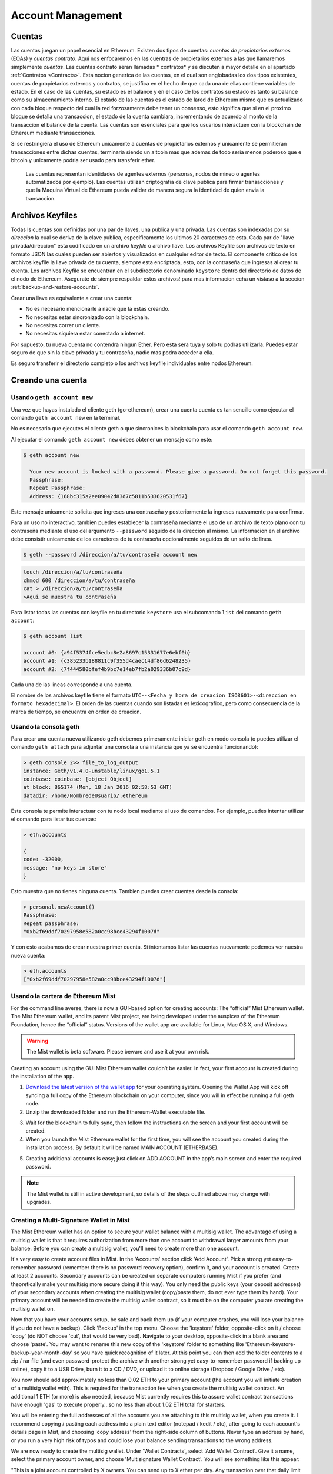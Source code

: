 ********************************************************************************
Account Management
********************************************************************************

.. _Accounts:

Cuentas
================================================================================

Las cuentas juegan un papel esencial en Ethereum. Existen dos tipos de cuentas: *cuentas de propietarios externos* (EOAs) y *cuentas contrato*. Aqui nos enfocaremos en las cuentras de propietarios externos a las que llamaremos simplemente *cuentas*. Las cuentas contrato seran llamadas * contratos* y se discuten a mayor detalle en el apartado :ref:`Contratos <Contracts>`. Esta nocion generica de las cuentas, en el cual son englobadas los dos tipos existentes, cuentas de propietarios externos y contratos, se justifica en el hecho de que cada una de ellas contiene variables de estado. En el caso de las cuentas, su estado es el balance y en el caso de los contratos su estado es tanto su balance como su almacenamiento interno. El estado de las cuentas es el estado de lared de Ethereum mismo que es actualizado con cada bloque respecto del cual la red forzosamente debe tener un consenso, esto significa que si en el proximo bloque se detalla una transaccion, el estado de la cuenta cambiara, incrementando de acuerdo al monto de la transaccion el balance de la cuenta.
Las cuentas son esenciales para que los usuarios interactuen con la blockchain de Ethereum mediante transacciones.

Si se restringiera el uso de Ethereum unicamente a cuentas de propietarios externos y unicamente se permitieran transacciones entre dichas cuentas, terminaria siendo un altcoin mas que ademas de todo seria menos poderoso que e bitcoin y unicamente podria ser usado para transferir ether.

 Las cuentas representan identidades de agentes externos (personas, nodos de mineo o agentes automatizados por ejemplo). Las cuentas utilizan criptografia de clave publica para firmar transacciones y que la Maquina Virtual de Ethereum pueda validar de manera segura la identidad de quien envia la transaccion.

Archivos Keyfiles
================================================================================


Todas ls cuentas son definidas por una par de llaves, una publica y una privada. Las cuentas son indexadas por su *direccion* la cual se deriva de la clave publica, especificamente los ultimos 20 caracteres de esta. Cada par de "llave privada/direccion" esta codificado en un archivo *keyfile* o archivo llave. Los archivos Keyfile son archivos de texto en formato JSON las cuales pueden ser abiertos y visualizados en cualquier editor de texto. El componente critico de los archivos keyfile la llave privada de tu cuenta, siempre esta encriptada, esto, con la contraseña que ingresas al crear tu cuenta. Los archivos Keyfile se encuentran en el subdirectorio denominado ``keystore`` dentro del directorio de datos de el nodo de Ethereum. Asegurate de siempre respaldar estos archivos! para mas informacion echa un vistaso a la seccion :ref:`backup-and-restore-accounts`.

Crear una llave es equivalente a crear una cuenta:

* No es necesario mencionarle a nadie que la estas creando.
* No necesitas estar sincronizado con la blockchain.
* No necesitas correr un cliente.
* No necesitas siquiera estar conectado a internet.

Por supuesto, tu nueva cuenta no contendra ningun Ether. Pero esta sera tuya y solo tu podras utilizarla. Puedes estar seguro de que sin la clave privada y tu contraseña, nadie mas podra acceder a ella.

Es seguro transferir el directorio completo o los archivos keyfile individuales entre nodos Ethereum.

.. Advertencia:: Es importante mencionar que en caso de que añadas keyfiles a tu nodo de un nodo diferente, el orden de las cuentas puede cambiar. Por lo que debes asegurarte de no basarte en o modificar el indice en tus scripts o lineas de codigo.

.. _creating_an_account:

Creando una cuenta
================================================================================

.. Advertencia:: ** No olvides tus contraseñas y :ref:`respalda tus archivos keyfile <backup-and-restore-accounts>`.** Para poder enviar transacciones desde una cuenta, incluyendo el envio de ether, debes tener tanto tu keyfile como tu contraseña. Asi que asegurate de temer una copia de tu archivo keyfile y por ningun motivo olvides la contraseña de dicho keyfile. Aqui no hay ruta de escape, si pierdes ya sea la llave o la contraseña, y puedes dar por perdidos todos tus ether. Aqui no existe manera de recuperar tu contraseña, no hay una opcion de *recupera tu contraseña*. No la olvides!

Usando ``geth account new``
--------------------------------------------------------------------------------

Una vez que hayas instalado el cliente geth (go-ethereum), crear una cuenta cuenta es tan sencillo como ejecutar el comando ``geth account new`` en la terminal.

No es necesario que ejecutes el cliente geth o que sincronices la blockchain para usar el comando ``geth account new``.

Al ejecutar el comando ``geth account new`` debes obtener un mensaje como este:

.. code-block:: Bash

  $ geth account new

    Your new account is locked with a password. Please give a password. Do not forget this password.
    Passphrase:
    Repeat Passphrase:
    Address: {168bc315a2ee09042d83d7c5811b533620531f67}

Este mensaje unicamente solicita que ingreses una contraseña y posteriormente la ingreses nuevamente para confirmar.

Para un uso no interactivo, tambien puedes establecer la contraseña mediante el uso de un archivo de texto plano con tu contraseña mediante el uso del argumento ``--password`` seguido de la direccion al mismo. La informacion en el archivo debe consistir unicamente de los caracteres de tu contraseña opcionalmente seguidos de un salto de linea.

.. code-block:: Bash

  $ geth --password /direccion/a/tu/contraseña account new

..  Advertencia:: Solo se recomienda utilizar el comando ``--password`` para realizar pruebas o automatizacion en ambientes confiables y seguros. Es una muy mala idea guardar tu contraseña en un archivo o exhibirla en cualquier otro medio. Si utilizas el comando ``--password`` con un archivo de texto, Asegurate de que el archivo no es legible o disponible para nadie mas que tu. Puedes hacer esto en sistemas Mac/Linux con:

.. code-block:: Bash

  touch /direccion/a/tu/contraseña
  chmod 600 /direccion/a/tu/contraseña
  cat > /direccion/a/tu/contraseña
  >Aqui se muestra tu contraseña


Para listar todas las cuentas con keyfile en tu directorio ``keystore`` usa el subcomando ``list`` del comando ``geth account``:

.. code-block:: Bash

  $ geth account list

  account #0: {a94f5374fce5edbc8e2a8697c15331677e6ebf0b}
  account #1: {c385233b188811c9f355d4caec14df86d6248235}
  account #2: {7f444580bfef4b9bc7e14eb7fb2a029336b07c9d}


Cada una de las lineas corresponde a una cuenta.

El nombre de los archivos keyfile tiene el formato ``UTC--<Fecha y hora de creacion ISO8601>-<direccion en formato hexadecimal>``. El orden de las cuentas cuando son listadas es lexicografico, pero como consecuencia de la marca de tiempo, se encuentra en orden de creacion.


Usando la consola geth
--------------------------------------------------------------------------------

Para crear una cuenta nueva utilizando geth debemos primeramente iniciar geth en modo consola (o puedes utilizar el comando ``geth attach`` para adjuntar una consola a una instancia que ya se encuentra funcionando):

.. code-block:: Bash

  > geth console 2>> file_to_log_output
  instance: Geth/v1.4.0-unstable/linux/go1.5.1
  coinbase: coinbase: [object Object]
  at block: 865174 (Mon, 18 Jan 2016 02:58:53 GMT)
  datadir: /home/NombredeUsuario/.ethereum

Esta consola te permite interactuar con tu nodo local mediante el uso de comandos. Por ejemplo, puedes intentar utilizar el comando para listar tus cuentas:

.. code-block:: Javascript

  > eth.accounts

  {
  code: -32000,
  message: "no keys in store"
  }

Esto muestra que no tienes ninguna cuenta. Tambien puedes crear cuentas desde la consola:

.. code-block:: Javascript

  > personal.newAccount()
  Passphrase:
  Repeat passphrase:
  "0xb2f69ddf70297958e582a0cc98bce43294f1007d"

.. Nota:: Recuerda utilizar siempre una contraseña dificil y generada de manera aleatoria.

Y con esto acabamos de crear nuestra primer cuenta. Si intentamos listar las cuentas nuevamente podemos ver nuestra nueva cuenta:

.. code-block:: Javascript

  > eth.accounts
  ["0xb2f69ddf70297958e582a0cc98bce43294f1007d"]


.. _using-mist-ethereum-wallet:

Usando la cartera de Ethereum Mist
--------------------------------------------------------------------------------

For the command line averse, there is now a GUI-based option for creating accounts: The “official” Mist Ethereum wallet. The Mist Ethereum wallet, and its parent Mist project, are being developed under the auspices of the Ethereum Foundation, hence the “official” status. Versions of the wallet app are available for Linux, Mac OS X, and Windows.

.. Warning:: The Mist wallet is beta software. Please beware and use it at your own risk.

Creating an account using the GUI Mist Ethereum wallet couldn’t be easier. In fact, your first account is created during the installation of the app.

1. `Download the latest version of the wallet app <https://github.com/ethereum/mist/releases>`_  for your operating system. Opening the Wallet App will kick off syncing a full copy of the Ethereum blockchain on your computer, since you will in effect be running a full geth node.

2. Unzip the downloaded folder and run the Ethereum-Wallet executable file.

.. image:: img/51Downloading.png
   :width: 582px
   :height: 469px
   :scale: 75 %
   :alt: downloading-mist
   :align: center

3. Wait for the blockchain to fully sync, then follow the instructions on the screen and your first account will be created.

4. When you launch the Mist Ethereum wallet for the first time, you will see the account you created during the installation process. By default it will be named MAIN ACCOUNT (ETHERBASE).

.. image:: img/51OpeningScreen.png
   :width: 1024px
   :height: 938px
   :scale: 50 %
   :alt: opening-screen
   :align: center

5. Creating additional accounts is easy; just click on ADD ACCOUNT in the app’s main screen and enter the required password.

.. Note:: The Mist wallet is still in active development, so details of the steps outlined above may change with upgrades.


Creating a Multi-Signature Wallet in Mist
--------------------------------------------------------------------------------

The Mist Ethereum wallet has an option to secure your wallet balance with a multisig wallet. The advantage of using a multisig wallet is that it requires authorization from more than one account to withdrawal larger amounts from your balance. Before you can create a multisig wallet, you'll need to create more than one account.

It's very easy to create account files in Mist. In the 'Accounts' section click 'Add Account'. Pick a strong yet easy-to-remember password (remember there is no password recovery option), confirm it, and your account is created. Create at least 2 accounts. Secondary accounts can be created on separate computers running Mist if you prefer (and theoretically make your multisig more secure doing it this way). You only need the public keys (your deposit addresses) of your secondary accounts when creating the multisig wallet (copy/paste them, do not ever type them by hand). Your primary account will be needed to create the multisig wallet contract, so it must be on the computer you are creating the multisig wallet on.

Now that you have your accounts setup, be safe and back them up (if your computer crashes, you will lose your balance if you do not have a backup). Click 'Backup' in the top menu. Choose the 'keystore' folder, opposite-click on it / choose 'copy' (do NOT choose 'cut', that would be very bad). Navigate to your desktop, opposite-click in a blank area and choose 'paste'. You may want to rename this new copy of the 'keystore' folder to something like 'Ethereum-keystore-backup-year-month-day' so you have quick recognition of it later. At this point you can then add the folder contents to a zip / rar file (and even password-protect the archive with another strong yet easy-to-remember password if backing up online), copy it to a USB Drive, burn it to a CD / DVD, or upload it to online storage (Dropbox / Google Drive / etc).

You now should add approximately no less than 0.02 ETH to your primary account (the account you will initiate creation of a multisig wallet with). This is required for the transaction fee when you create the multisig wallet contract. An additional 1 ETH (or more) is also needed, because Mist currently requires this to assure wallet contract transactions have enough 'gas' to execute properly...so no less than about 1.02 ETH total for starters.

You will be entering the full addresses of all the accounts you are attaching to this multisig wallet, when you create it. I recommend copying / pasting each address into a plain text editor (notepad / kedit / etc), after going to each account's details page in Mist, and choosing 'copy address' from the right-side column of buttons. Never type an address by hand, or you run a very high risk of typos and could lose your balance sending transactions to the wrong address.

We are now ready to create the multisig wallet. Under 'Wallet Contracts', select 'Add Wallet Contract'. Give it a name, select the primary account owner, and choose 'Multisignature Wallet Contract'. You will see something like this appear:

"This is a joint account controlled by X owners. You can send up to X ether per day. Any transaction over that daily limit requires the confirmation of X owners."

Set whatever amount of owners (accounts) you are attaching to this multisig wallet, whatever you want for a daily withdrawal limit (that only requires one account to withdrawal that amount), and how many owners (accounts) are required to approve any withdrawal amount over the daily limit.

Now add the addresses of the accounts that you copied / pasted into your text editor earlier, confirm all your settings are correct, and click 'Create' at the bottom. You will then need to enter your password to send the transaction. In the 'Wallet Contracts' section it should show your new wallet, and say 'creating'.

When wallet creation is complete, you should see your contract address on the screen. Select the entire address, copy / paste it into a new text file in your text editor, and save the text file to your desktop as 'Ethereum-Wallet-Address.txt', or whatever you want to name it.

Now all you need to do is backup the 'Ethereum-Wallet-Address.txt' file the same way you backed up your account files, and then you are ready to load your new multisig wallet with ETH using this address.

If you are restoring from backup, simply copy the files inside the 'Ethereum-keystore-backup' folder over into the 'keystore' folder mentioned in the first section of this walkthrough. FYI, you may need to create the 'keystore' folder if it's a brand new install of Mist on a machine it was never installed on before (the first time you create an account is when this folder is created). As for restoring a multisig wallet, instead of choosing 'Multisignature Wallet Contract' like we did before when creating it, we merely choose 'Import Wallet' instead.

Troubleshooting:

* Mist won't sync. One solution that works well is syncing your PC hardware clock with an NTP server so the time is exactly correct...then reboot.

* Mist starts after syncing, but is a blank white screen. Chances are you are running the "xorg" video drivers on a Linux-based OS (Ubuntu, Linux Mint, etc). Try installing the manufacturer's video driver instead.

* "Wrong password" notice. This seems to be a false notice on occasion on current Mist versions. Restart Mist and the problem should go away (if you indeed entered the correct password).


Using Eth
--------------------------------------------------------------------------------

Every options related to key management available using geth can be used the same way in eth.

Below are "account" related options:

.. code-block:: Javascript

  > eth account list  // List all keys available in wallet.
  > eth account new   // Create a new key and add it to the wallet.
  > eth account update [<uuid>|<address> , ... ]  // Decrypt and re-encrypt given keys.
  > eth account import [<uuid>|<file>|<secret-hex>] // Import keys from given source and place in wallet.

Below are "wallet" related option:

.. code-block:: Javascript

  > eth wallet import <file> //Import a presale wallet.

.. Note:: the 'account import' option can only be used to import generic key file. the 'wallet import' option can only be used to import a presale wallet.

It is also possible to access keys management from the integrated console (using the built-in console or geth attach):

.. code-block:: Javascript

  > web3.personal
  {
	listAccounts: [],
	getListAccounts: function(callback),
	lockAccount: function(),
	newAccount: function(),
	unlockAccount: function()
  }


Using EthKey (deprecated)
--------------------------------------------------------------------------------

Ethkey is a CLI tool of the C++ implementation that allows you to interact with the Ethereum wallet. With it you can list, inspect, create, delete and modify keys and inspect, create and sign transactions.

We will assume you have not yet run a client such as eth or anything in the Aleth series of clients. If you have, you can skip this section.
To create a wallet, run ``ethkey`` with the ``createwallet`` command:

.. code-block:: Bash

  > ethkey createwallet

Please enter a MASTER passphrase to protect your key store (make it strong!):
You'll be asked for a "master" passphrase. This protects your privacy and acts as a default password for any keys. You'll need to confirm it by entering the same text again.

.. Note:: Use a strong randomly generated password.

We can list the keys within the wallet simply by using the list command:

.. code-block:: Bash

  > ethkey list

  No keys found.

We haven't yet created any keys, and it's telling us so! Let's create one.

To create a key, we use the ``new`` command. To use it we must pass a name - this is the name we'll give to this account in the wallet. Let's call it "test":

.. code-block:: Bash

  > ethkey new test

Enter a passphrase with which to secure this account (or nothing to use the master passphrase).
It will prompt you to enter a passphrase to protect this key. If you just press enter, it'll use the default "master" passphrase. Typically this means you won't need to enter the passphrase for the key when you want to use the account (since it remembers the master passphrase). In general, you should try to use a different passphrase for each key since it prevents one compromised passphrase from giving access to other accounts. However, out of convenience you might decide that for low-security accounts to use the same passphrase.

Here, let's give it the incredibly imaginative passphrase of 123. (Never ever use simple passwords like this for anything else than ephemeral test accounts).
Once you enter a passphrase, it'll ask you to confirm it by entering again. Enter 123 a second time.
Because you gave it its own passphrase, it'll also ask you to provide a hint for this password which will be displayed to you whenever it asks you to enter it. The hint is stored in the wallet and is itself protected by the master passphrase. Enter the truly awful hint of 321 backwards.

.. code-block:: Bash

  > ethkey new test

  Enter a passphrase with which to secure this account (or nothing to use the master passphrase):
  Please confirm the passphrase by entering it again:
  Enter a hint to help you remember this passphrase: 321 backwards
  Created key 055dde03-47ff-dded-8950-0fe39b1fa101
    Name: test
    Password hint: 321 backwards
    ICAP: XE472EVKU3CGMJF2YQ0J9RO1Y90BC0LDFZ
    Raw hex: 0092e965928626f8880629cec353d3fd7ca5974f

All normal (aka direct) ICAP addresses begin with XE so you should be able to recognize them easily. Notice also that the key has another identifier after Created key. This is known as the UUID. This is a unique identifier for the key that has absolutely nothing to do with the account itself. Knowing it does nothing to help an attacker discover who you are on the network. It also happens to be the filename for the key, which you can find in either ~/.web3/keys (Mac or Linux) or $HOME/AppData/Web3/keys (Windows).
Now let's make sure it worked properly by listing the keys in the wallet:

.. code-block:: Bash

  > ethkey list
  055dde03-47ff-dded-8950-0fe39b1fa101 0092e965… XE472EVKU3CGMJF2YQ0J9RO1Y90BC0LDFZ  test

It reports one key on each line (for a total of one key here). In this case our key is stored in a file 055dde... and has an ICAP address beginning XE472EVK.... Not especially easy things to remember so rather helpful that it has its proper name, test, too.

Importing your presale wallet
================================================================================


Using Mist Ethereum wallet
--------------------------------------------------------------------------------

Importing your presale wallet using the GUI Mist Ethereum wallet is very easy. In fact, you will be asked if you want to import your presale wallet during the installation of the app.

.. Warning:: Mist wallet is beta software. Beware and use it at your own risk.

Instructions for installing the Mist Ethereum wallet are given in the section :ref:`Creating an account: Using Mist Ethereum wallet <using-mist-ethereum-wallet>`.

Simply drag-and-drop your ``.json`` presale wallet file into the designated area and enter your password to import your presale account.

.. image:: img/51PresaleImportInstall.png
   :width: 582px
   :height: 469px
   :scale: 75 %
   :alt: presale-import
   :align: center

If you choose not to import your presale wallet during installation of the app, you can import it at any time by selecting the ``Accounts`` menu in the app’s menu bar and then selecting ``Import Pre-sale Accounts``.

.. Note:: The Mist wallet is still in active development, so details of the steps outlined above may change with upgrades.

Using geth
--------------------------------------------------------------------------------

If you have a standalone installation of geth, importing your presale wallet is accomplished by executing the following command in a terminal:

.. code-block:: Bash

  geth wallet import /path/to/my/presale-wallet.json

You will be prompted to enter your password.

Updating an account
================================================================================

You are able to upgrade your keyfile to the latest keyfile format and/or upgrade your keyfile password.

Using geth
--------------------------------------------------------------------------------

You can update an existing account on the command line with the ``update`` subcommand with the account address or index as parameter. Remember that the account index reflects the order of creation (lexicographic order of keyfile names containing the creation time).

.. code-block:: Bash

  geth account update b0047c606f3af7392e073ed13253f8f4710b08b6

or

.. code-block:: Bash

  geth account update 2

For example:

.. code-block:: Bash

  $ geth account update a94f5374fce5edbc8e2a8697c15331677e6ebf0b

  Unlocking account a94f5374fce5edbc8e2a8697c15331677e6ebf0b | Attempt 1/3
  Passphrase:
  0xa94f5374fce5edbc8e2a8697c15331677e6ebf0b
  account 'a94f5374fce5edbc8e2a8697c15331677e6ebf0b' unlocked.
  Please give a new password. Do not forget this password.
  Passphrase:
  Repeat Passphrase:
  0xa94f5374fce5edbc8e2a8697c15331677e6ebf0b

The account is saved in the newest version in encrypted format, you are prompted for a passphrase to unlock the account and another to save the updated file. This same command can be used to migrate an account of a deprecated format to the newest format or change the password for an account.

For non-interactive use the passphrase can be specified with the ``--password`` flag:

.. code-block:: Bash

  geth --password <passwordfile> account update a94f5374fce5edbc8e2a8697c15331677e6ebf0bs

Since only one password can be given, only format update can be performed, changing your password is only possible interactively.

.. Note:: account update has the side effect that the order of your accounts may change. After a successful update, all previous formats/versions of that same key will be removed!


.. _backup-and-restore-accounts:

Backup and restore accounts
================================================================================

Manual backup/restore
--------------------------------------------------------------------------------

You must have an account’s keyfile to be able to send any transaction from that account. Keyfiles are found in the keystore subdirectory of your Ethereum node’s data directory. The default data directory locations are platform specific:

- Windows: ``C:\Users\username\%appdata%\Roaming\Ethereum\keystore``
- Linux: ``~/.ethereum/keystore``
- Mac: ``~/Library/Ethereum/keystore``

To backup your keyfiles (accounts), copy either the individual keyfiles within the ``keystore`` subdirectory or copy the entire ``keystore`` folder.

To restore your keyfiles (accounts), copy the keyfiles back into the ``keystore`` subdirectory, where they were originally.

Importing an unencrypted private key
--------------------------------------------------------------------------------

Importing an unencrypted private key is supported by ``geth``

.. code-block:: Bash

  geth account import /path/to/<keyfile>

This command imports an unencrypted private key from the plain text file ``<keyfile>`` and creates a new account and prints the address.
The keyfile is assumed to contain an unencrypted private key as canonical EC raw bytes encoded into hex.
The account is saved in encrypted format, you are prompted for a passphrase. You must remember this passphrase to unlock your account in the future.

An example where the data directory is specified. If the ``--datadir`` flag is not used, the new account will be created in the default data directory, i.e., the keyfile will be placed in the ``keystore`` subdirectory of the data directory.

.. code-block:: Bash

  $ geth --datadir /someOtherEthDataDir  account import ./key.prv
  The new account will be encrypted with a passphrase.
  Please enter a passphrase now.
  Passphrase:
  Repeat Passphrase:
  Address: {7f444580bfef4b9bc7e14eb7fb2a029336b07c9d}

For non-interactive use the passphrase can be specified with the ``--password`` flag:

.. code-block:: Bash

  geth --password <passwordfile> account import <keyfile>


.. Note:: Since you can directly copy your encrypted accounts to another Ethereum instance, this import/export mechanism is not needed when you transfer an account between nodes.

.. Warning:: When you copy keys into an existing node's ``keystore``, the order of accounts you are used to may change. Therefore you make sure you either do not rely on the account order or double-check and update the indexes used in your scripts.
